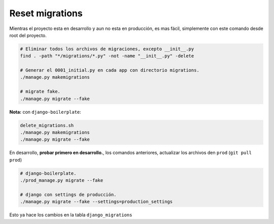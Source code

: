 .. _reference-programacion-python-django-reset_migrations:

################
Reset migrations
################

Mientras el proyecto esta en desarrollo y aun no esta en producción, es mas fácil,
simplemente con este comando desde root del proyecto.

.. code-block:: bash

    # Eliminar todos los archivos de migraciones, excepto __init__.py
    find . -path "*/migrations/*.py" -not -name "__init__.py" -delete

    # Generar el 0001_initial.py en cada app con directorio migrations.
    ./manage.py makemigrations

    # migrate fake.
    ./manage.py migrate --fake

**Nota:** con ``django-boilerplate``:

.. code-block:: bash

    delete_migrations.sh
    ./manage.py makemigrations
    ./manage.py migrate --fake

En desarrollo, **probar primero en desarrollo.**, los comandos anteriores,
actualizar los archivos den ``prod`` (``git pull prod``)

.. code-block:: bash

    # django-boilerplate.
    ./prod_manage.py migrate --fake

    # django con settings de producción.
    ./manage.py migrate --fake --settings=production_settings

Esto ya hace los cambios en la tabla ``django_migrations``
